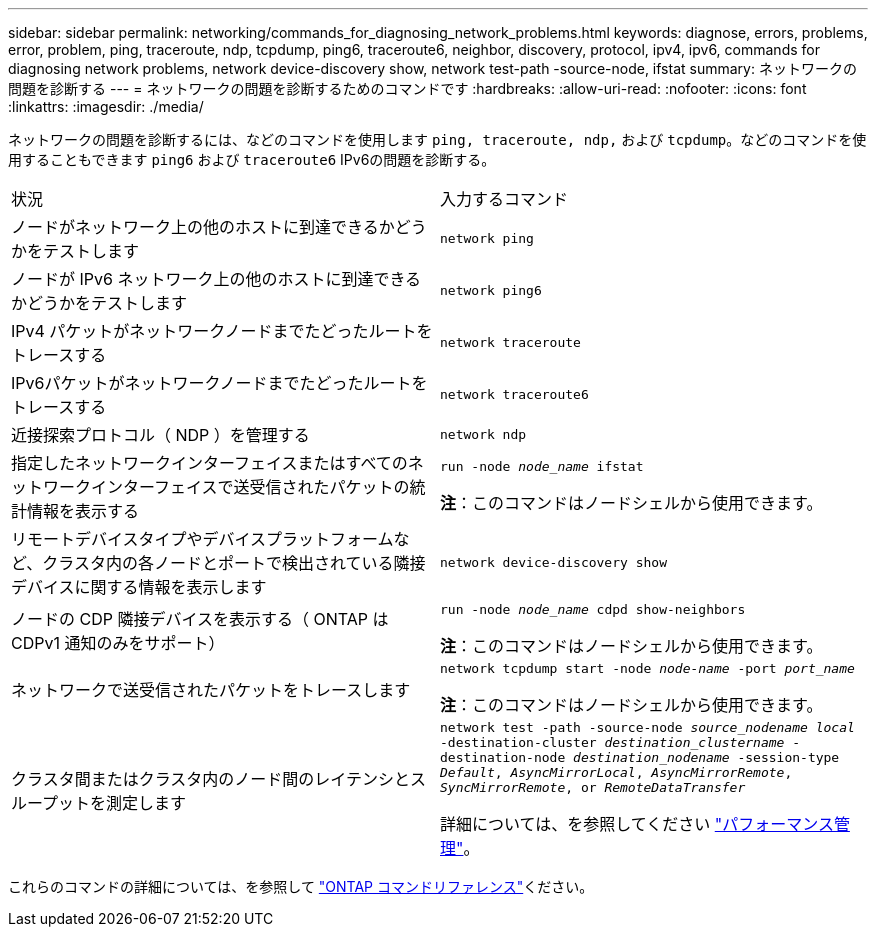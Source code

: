 ---
sidebar: sidebar 
permalink: networking/commands_for_diagnosing_network_problems.html 
keywords: diagnose, errors, problems, error, problem, ping, traceroute, ndp, tcpdump, ping6, traceroute6, neighbor, discovery, protocol, ipv4, ipv6, commands for diagnosing network problems, network device-discovery show, network test-path -source-node, ifstat 
summary: ネットワークの問題を診断する 
---
= ネットワークの問題を診断するためのコマンドです
:hardbreaks:
:allow-uri-read: 
:nofooter: 
:icons: font
:linkattrs: 
:imagesdir: ./media/


[role="lead"]
ネットワークの問題を診断するには、などのコマンドを使用します `ping, traceroute, ndp,` および `tcpdump`。などのコマンドを使用することもできます `ping6` および `traceroute6` IPv6の問題を診断する。

|===


| 状況 | 入力するコマンド 


| ノードがネットワーク上の他のホストに到達できるかどうかをテストします | `network ping` 


| ノードが IPv6 ネットワーク上の他のホストに到達できるかどうかをテストします | `network ping6` 


| IPv4 パケットがネットワークノードまでたどったルートをトレースする | `network traceroute` 


| IPv6パケットがネットワークノードまでたどったルートをトレースする | `network traceroute6` 


| 近接探索プロトコル（ NDP ）を管理する | `network ndp` 


| 指定したネットワークインターフェイスまたはすべてのネットワークインターフェイスで送受信されたパケットの統計情報を表示する | `run -node _node_name_ ifstat`

*注*：このコマンドはノードシェルから使用できます。 


| リモートデバイスタイプやデバイスプラットフォームなど、クラスタ内の各ノードとポートで検出されている隣接デバイスに関する情報を表示します | `network device-discovery show` 


| ノードの CDP 隣接デバイスを表示する（ ONTAP は CDPv1 通知のみをサポート） | `run -node _node_name_ cdpd show-neighbors`

*注*：このコマンドはノードシェルから使用できます。 


| ネットワークで送受信されたパケットをトレースします | `network tcpdump start -node _node-name_ -port _port_name_`

*注*：このコマンドはノードシェルから使用できます。 


| クラスタ間またはクラスタ内のノード間のレイテンシとスループットを測定します | `network test -path -source-node _source_nodename local_ -destination-cluster _destination_clustername_ -destination-node _destination_nodename_ -session-type _Default_, _AsyncMirrorLocal_, _AsyncMirrorRemote_, _SyncMirrorRemote_, or _RemoteDataTransfer_`

詳細については、を参照してください link:../performance-admin/index.html["パフォーマンス管理"^]。 
|===
これらのコマンドの詳細については、を参照して https://docs.netapp.com/us-en/ontap-cli["ONTAP コマンドリファレンス"^]ください。
